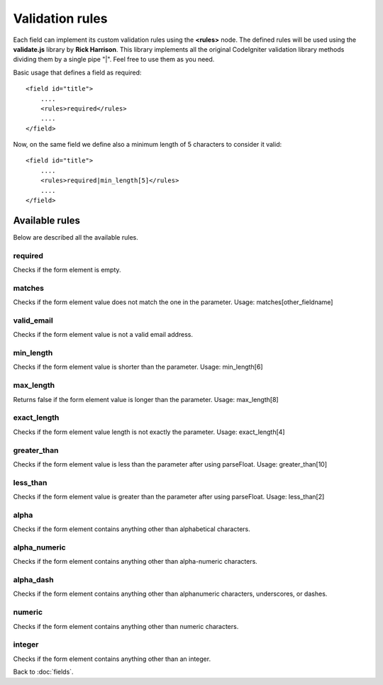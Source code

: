 ================
Validation rules
================

Each field can implement its custom validation rules using the **<rules>** node.
The defined rules will be used using the **validate.js** library by **Rick Harrison**. This library implements all the original CodeIgniter validation library methods dividing them by a single pipe "|". Feel free to use them as you need.

Basic usage that defines a field as required::

    <field id="title">
    	....
        <rules>required</rules>
        ....
    </field>


Now, on the same field we define also a minimum length of 5 characters to consider it valid::

    <field id="title">
    	....
        <rules>required|min_length[5]</rules>
        ....
    </field>


---------------
Available rules
---------------
Below are described all the available rules.

^^^^^^^^
required
^^^^^^^^
Checks if the form element is empty.

^^^^^^^
matches
^^^^^^^
Checks if the form element value does not match the one in the parameter.
Usage: matches[other_fieldname]

^^^^^^^^^^^
valid_email
^^^^^^^^^^^
Checks if the form element value is not a valid email address.

^^^^^^^^^^
min_length
^^^^^^^^^^
Checks if the form element value is shorter than the parameter.
Usage: min_length[6]

^^^^^^^^^^
max_length
^^^^^^^^^^
Returns false if the form element value is longer than the parameter.
Usage: max_length[8]

^^^^^^^^^^^^
exact_length
^^^^^^^^^^^^
Checks if the form element value length is not exactly the parameter.
Usage: exact_length[4]

^^^^^^^^^^^^
greater_than
^^^^^^^^^^^^
Checks if the form element value is less than the parameter after using parseFloat.
Usage: greater_than[10]

^^^^^^^^^
less_than
^^^^^^^^^
Checks if the form element value is greater than the parameter after using parseFloat.
Usage: less_than[2]

^^^^^
alpha
^^^^^
Checks if the form element contains anything other than alphabetical characters.

^^^^^^^^^^^^^	
alpha_numeric
^^^^^^^^^^^^^
Checks if the form element contains anything other than alpha-numeric characters.

^^^^^^^^^^	
alpha_dash
^^^^^^^^^^
Checks if the form element contains anything other than alphanumeric characters, underscores, or dashes.

^^^^^^^
numeric
^^^^^^^
Checks if the form element contains anything other than numeric characters.

^^^^^^^
integer
^^^^^^^
Checks if the form element contains anything other than an integer.


Back to :doc:`fields`.